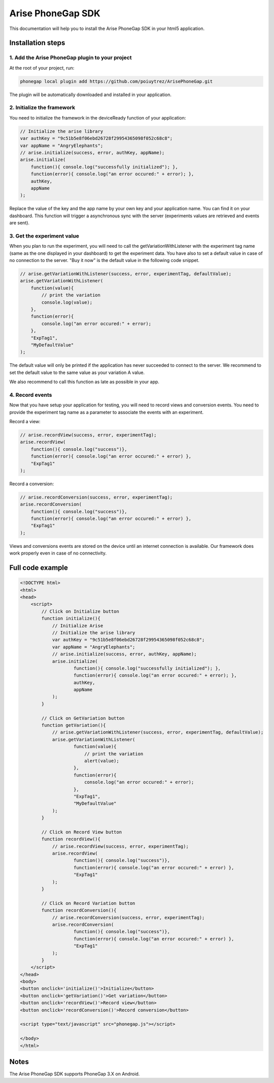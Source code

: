 .. meta::
   :description: Android A/B testing client setup

Arise PhoneGap SDK
**********************

This documentation will help you to install the Arise PhoneGap SDK in your html5 application.

Installation steps
==================

1. Add the Arise PhoneGap plugin to your project
--------------------------------------------------

At the root of your project, run:

.. code-block:: bash

    phonegap local plugin add https://github.com/poiuytrez/ArisePhoneGap.git

The plugin will be automatically downloaded and installed in your application.

2. Initialize the framework
---------------------------

You need to initialize the framework in the deviceReady function of your application:

.. code-block:: javascript

    // Initialize the arise library
    var authKey = "9c51b5e8f06ebd26728f29954365098f052c68c8";
    var appName = "AngryElephants";
    // arise.initialize(success, error, authKey, appName);
    arise.initialize(
        function(){ console.log("successfully initialized"); },
        function(error){ console.log("an error occured:" + error); },
        authKey,
        appName
    );

Replace the value of the key and the app name by your own key and your application name. You can find it on your dashboard. This function will trigger a asynchronous sync with the server (experiments values are retrieved and events are sent).

3. Get the experiment value
----------------------------

When you plan to run the experiment, you will need to call the getVariationWithListener with the experiment tag name (same as the one displayed in your dashboard) to get the experiment data.
You have also to set a default value in case of no connection to the server. "Buy it now" is the default value in the following code snippet.

.. code-block:: javascript

    // arise.getVariationWithListener(success, error, experimentTag, defaultValue);
    arise.getVariationWithListener(
        function(value){
            // print the variation
            console.log(value);
        },
        function(error){
            console.log("an error occured:" + error);
        },
        "ExpTag1",
        "MyDefaultValue"
    );

The default value will only be printed if the application has never succeeded to connect to the server. We recommend to set the default value to the same value as your variation A value.

We also recommend to call this function as late as possible in your app.

4. Record events
----------------

Now that you have setup your application for testing, you will need to record views and conversion events. You need to provide the experiment tag name as a parameter to associate the events with an experiment.

Record a view:

.. code-block:: javascript

	// arise.recordView(success, error, experimentTag);
	arise.recordView(
	    function(){ console.log("success")},
	    function(error){ console.log("an error occured:" + error) },
	    "ExpTag1"
	);

Record a conversion:

.. code-block:: javascript

    // arise.recordConversion(success, error, experimentTag);
    arise.recordConversion(
        function(){ console.log("success")},
        function(error){ console.log("an error occured:" + error) },
        "ExpTag1"
    );

Views and conversions events are stored on the device until an internet connection is available. Our framework does work properly even in case of no connectivity.

Full code example
==================

.. code-block:: html

    <!DOCTYPE html>
    <html>
    <head>
        <script>
            // Click on Initialize button
            function initialize(){
                // Initialize Arise
                // Initialize the arise library
                var authKey = "9c51b5e8f06ebd26728f29954365098f052c68c8";
                var appName = "AngryElephants";
                // arise.initialize(success, error, authKey, appName);
                arise.initialize(
                        function(){ console.log("successfully initialized"); },
                        function(error){ console.log("an error occured:" + error); },
                        authKey,
                        appName
                );
            }

            // Click on GetVariation button
            function getVariation(){
                // arise.getVariationWithListener(success, error, experimentTag, defaultValue);
                arise.getVariationWithListener(
                        function(value){
                            // print the variation
                            alert(value);
                        },
                        function(error){
                            console.log("an error occured:" + error);
                        },
                        "ExpTag1",
                        "MyDefaultValue"
                );
            }

            // Click on Record View button
            function recordView(){
                // arise.recordView(success, error, experimentTag);
                arise.recordView(
                        function(){ console.log("success")},
                        function(error){ console.log("an error occured:" + error) },
                        "ExpTag1"
                );
            }

            // Click on Record Variation button
            function recordConversion(){
                // arise.recordConversion(success, error, experimentTag);
                arise.recordConversion(
                        function(){ console.log("success")},
                        function(error){ console.log("an error occured:" + error) },
                        "ExpTag1"
                );
            }
        </script>
    </head>
    <body>
    <button onclick='initialize()'>Initialize</button>
    <button onclick='getVariation()'>Get variation</button>
    <button onclick='recordView()'>Record view</button>
    <button onclick='recordConversion()'>Record conversion</button>

    <script type="text/javascript" src="phonegap.js"></script>

    </body>
    </html>




Notes
=====

The Arise PhoneGap SDK supports PhoneGap 3.X on Android.
